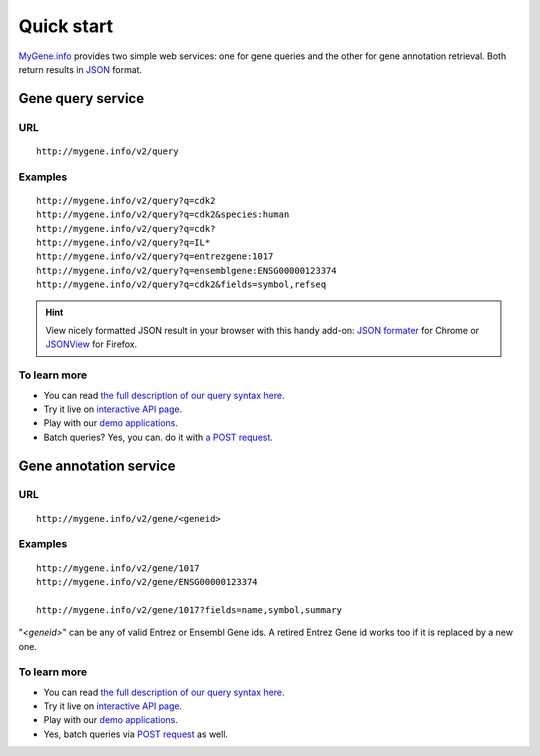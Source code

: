 Quick start
-----------

`MyGene.info <http://mygene.info>`_ provides two simple web services: one for gene queries and the other for gene annotation retrieval. Both return results in `JSON <http://json.org>`_ format.

Gene query service
^^^^^^^^^^^^^^^^^^


URL
"""""
::

    http://mygene.info/v2/query

Examples
""""""""
::

    http://mygene.info/v2/query?q=cdk2
    http://mygene.info/v2/query?q=cdk2&species:human
    http://mygene.info/v2/query?q=cdk?
    http://mygene.info/v2/query?q=IL*
    http://mygene.info/v2/query?q=entrezgene:1017
    http://mygene.info/v2/query?q=ensemblgene:ENSG00000123374
    http://mygene.info/v2/query?q=cdk2&fields=symbol,refseq

.. Hint:: View nicely formatted JSON result in your browser with this handy add-on: `JSON formater <https://chrome.google.com/webstore/detail/bcjindcccaagfpapjjmafapmmgkkhgoa>`_ for Chrome or `JSONView <https://addons.mozilla.org/en-US/firefox/addon/jsonview/>`_ for Firefox.



To learn more
"""""""""""""

* You can read `the full description of our query syntax here <doc/query_service.html>`_.
* Try it live on `interactive API page </v2/api>`_.
* Play with our `demo applications <doc/usage_demo.html#demo>`_.
* Batch queries? Yes, you can. do it with `a POST request <doc/query_service.html#batch-queries-via-post>`_.



Gene annotation service
^^^^^^^^^^^^^^^^^^^^^^^

URL
"""""
::

    http://mygene.info/v2/gene/<geneid>

Examples
""""""""
::

    http://mygene.info/v2/gene/1017
    http://mygene.info/v2/gene/ENSG00000123374

    http://mygene.info/v2/gene/1017?fields=name,symbol,summary

"*\<geneid\>*" can be any of valid Entrez or Ensembl Gene ids. A retired Entrez Gene id works too if it is replaced by a new one.


To learn more
"""""""""""""

* You can read `the full description of our query syntax here <doc/annotation_service.html>`_.
* Try it live on `interactive API page </v2/api>`_.
* Play with our `demo applications <doc/usage_demo.html#demo>`_.
* Yes, batch queries via `POST request <doc/annotation_service.html#batch-queries-via-post>`_ as well.

